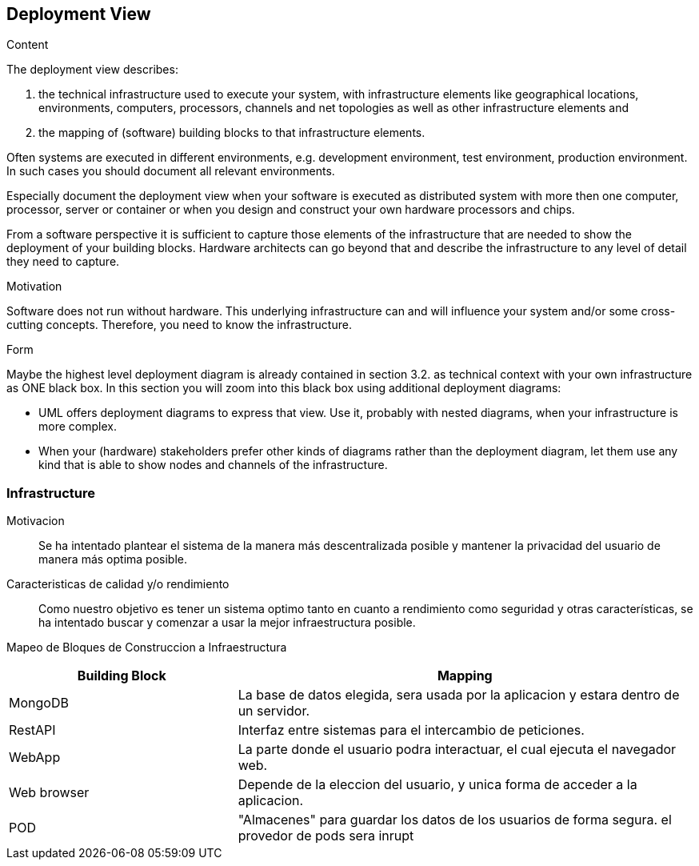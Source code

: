 [[section-deployment-view]]


== Deployment View

[role="arc42help"]
****
.Content
The deployment view describes:

 1. the technical infrastructure used to execute your system, with infrastructure elements like geographical locations, environments, computers, processors, channels and net topologies as well as other infrastructure elements and

2. the mapping of (software) building blocks to that infrastructure elements.

Often systems are executed in different environments, e.g. development environment, test environment, production environment. In such cases you should document all relevant environments.

Especially document the deployment view when your software is executed as distributed system with more then one computer, processor, server or container or when you design and construct your own hardware processors and chips.

From a software perspective it is sufficient to capture those elements of the infrastructure that are needed to show the deployment of your building blocks. Hardware architects can go beyond that and describe the infrastructure to any level of detail they need to capture.

.Motivation
Software does not run without hardware.
This underlying infrastructure can and will influence your system and/or some
cross-cutting concepts. Therefore, you need to know the infrastructure.

.Form

Maybe the highest level deployment diagram is already contained in section 3.2. as
technical context with your own infrastructure as ONE black box. In this section you will
zoom into this black box using additional deployment diagrams:

* UML offers deployment diagrams to express that view. Use it, probably with nested diagrams,
when your infrastructure is more complex.
* When your (hardware) stakeholders prefer other kinds of diagrams rather than the deployment diagram, let them use any kind that is able to show nodes and channels of the infrastructure.
****


=== Infrastructure

Motivacion::

Se ha intentado plantear el sistema de la manera más descentralizada posible y mantener la privacidad del usuario de 
manera más optima posible.

Caracteristicas de calidad y/o rendimiento::

Como nuestro objetivo es tener un sistema optimo tanto en cuanto a rendimiento como seguridad y otras características, se ha 
intentado buscar y comenzar a usar la mejor infraestructura posible.

Mapeo de Bloques de Construccion a Infraestructura::

[options="header",cols="1,2"]
|===
|Building Block|Mapping
| MongoDB | La base de datos elegida, sera usada por la aplicacion y estara dentro de un servidor.
| RestAPI| Interfaz entre sistemas para el intercambio de peticiones.
| WebApp| La parte donde el usuario podra interactuar, el cual ejecuta el navegador web.
| Web browser| Depende de la eleccion del usuario, y unica forma de acceder a la aplicacion.
| POD| "Almacenes" para guardar los datos de los usuarios de forma segura. el provedor de pods sera inrupt
|===